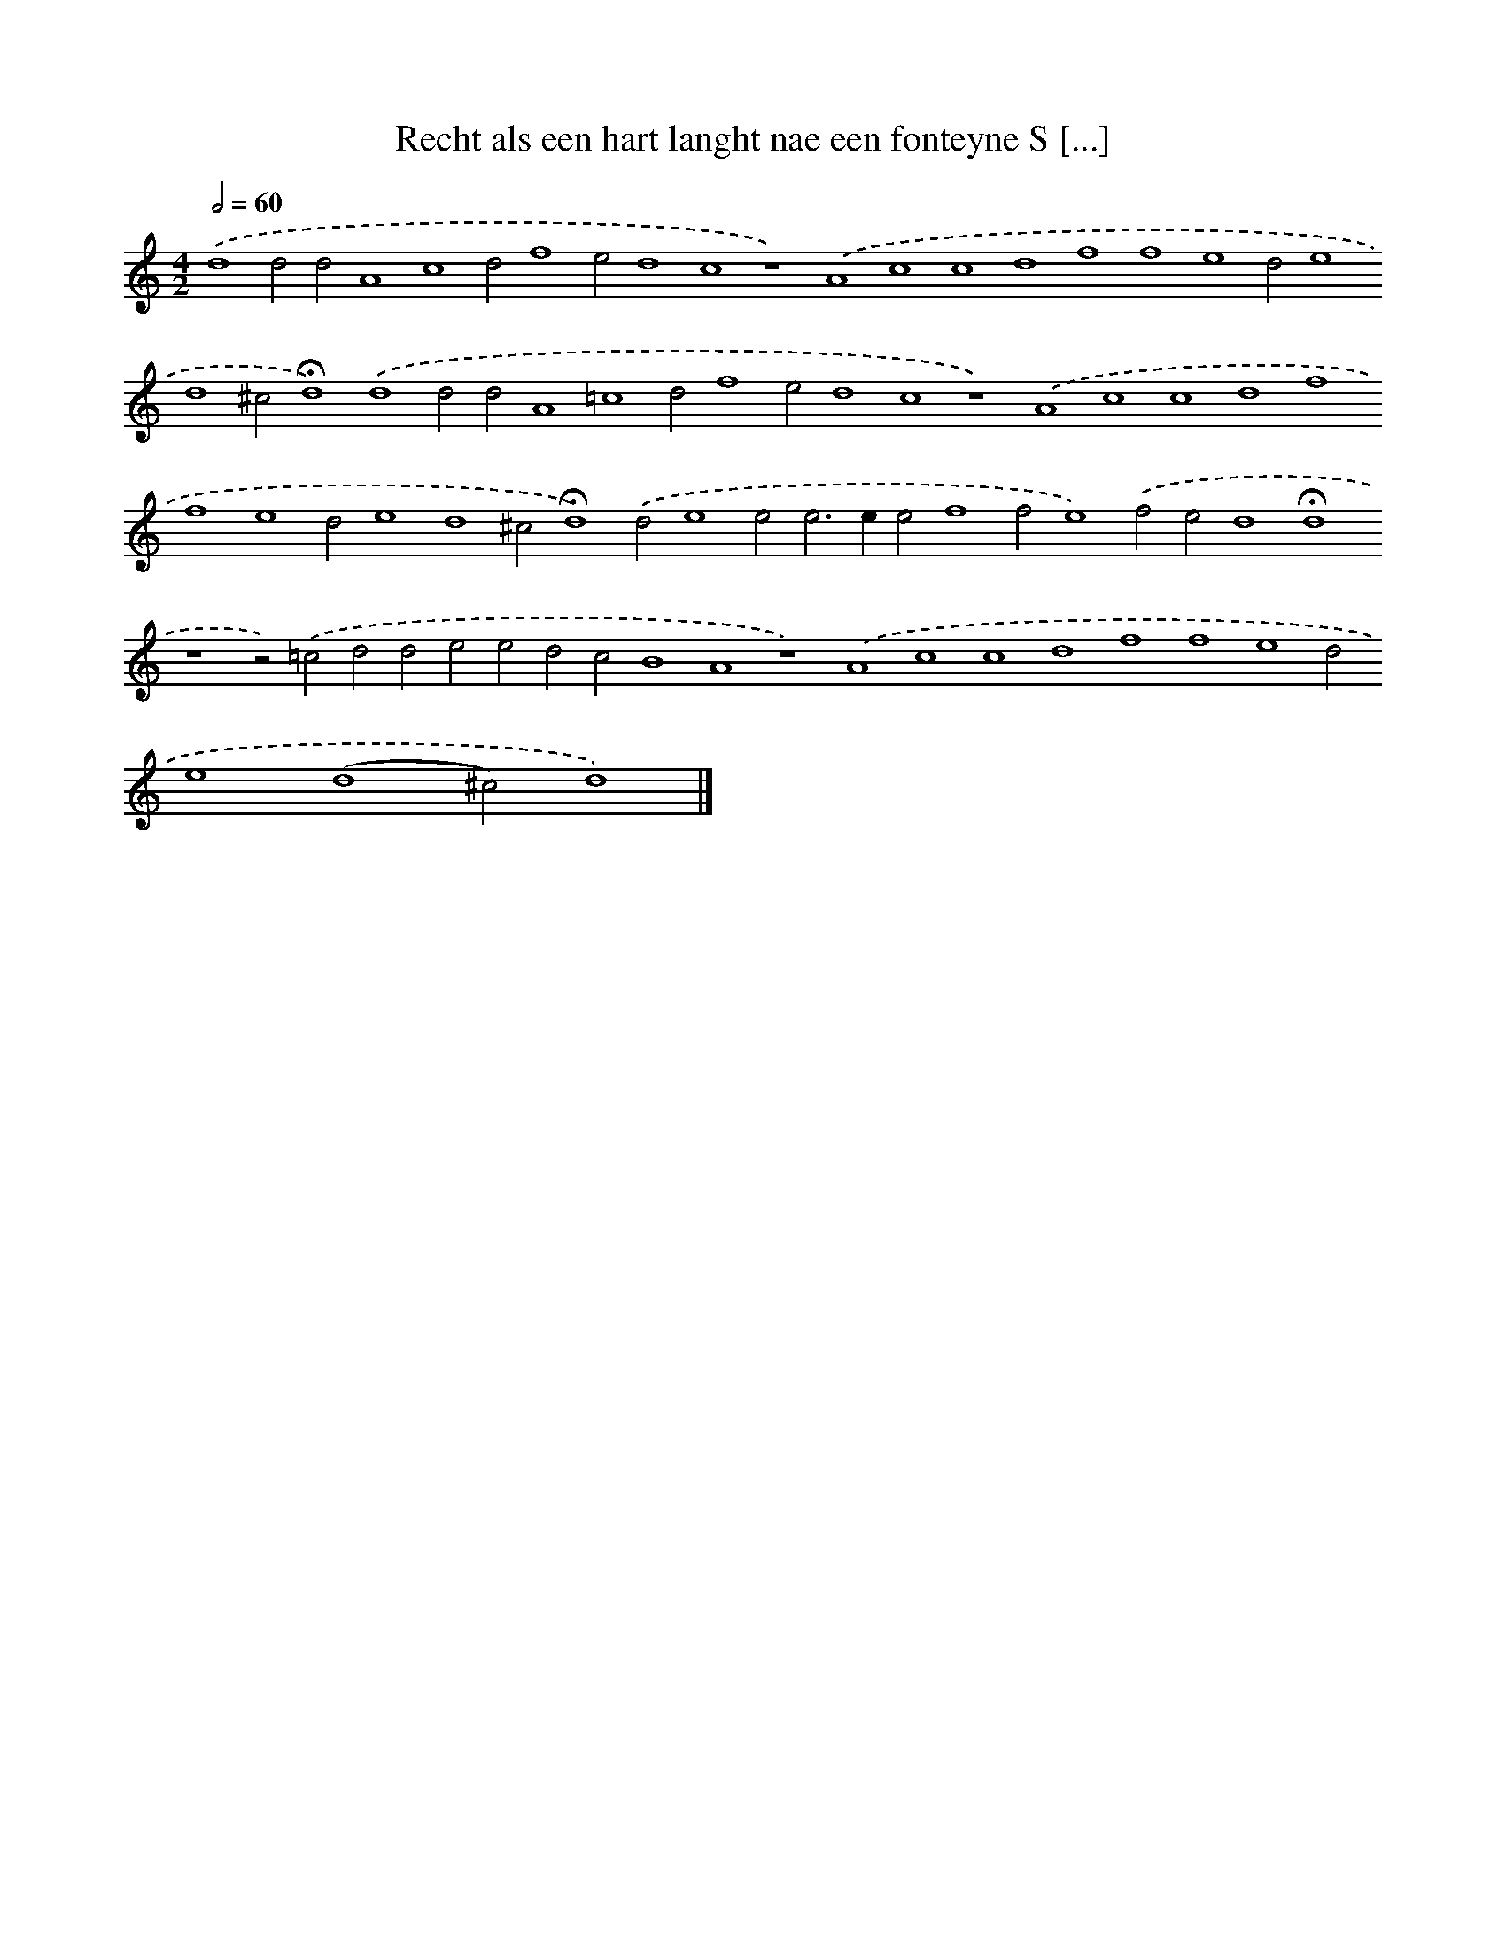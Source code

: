 X: 595
T: Recht als een hart langht nae een fonteyne S [...]
%%abc-version 2.0
%%abcx-abcm2ps-target-version 5.9.1 (29 Sep 2008)
%%abc-creator hum2abc beta
%%abcx-conversion-date 2018/11/01 14:35:34
%%humdrum-veritas 3218142555
%%humdrum-veritas-data 1619962393
%%continueall 1
%%barnumbers 0
L: 1/4
M: 4/2
Q: 1/2=60
K: C clef=treble
.('d4d2d2A4c4d2f4e2d4c4z4).('A4c4c4d4f4f4e4d2e4d4^c2!fermata!d4).('d4d2d2A4=c4d2f4e2d4c4z4).('A4c4c4d4f4f4e4d2e4d4^c2!fermata!d4).('d2e4e2e2>e2e2f4f2e4).('f2e2d4!fermata!d4z4z2).('=c2d2d2e2e2d2c2B4A4z4).('A4c4c4d4f4f4e4d2e4(d4^c2)d4) |]
